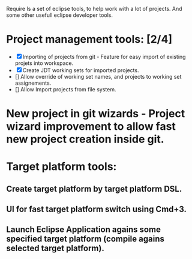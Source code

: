 Require
Is a set of eclipse tools, to help work with a lot of projects.
And some other usefull eclipse developer tools.

* Project management tools: [2/4]
  - [X] Importing of projects from git - Feature for easy import of existing projets into workspace.
  - [X] Create JDT working sets for imported projects.
  - [] Allow override of working set names, and projects to working set assignements.
  - [] Allow Import projects from file system.

* New project in git wizards - Project wizard improvement to allow fast new project creation inside git.

* Target platform tools:
** Create target platform by target platform DSL.
** UI for fast target platform switch using Cmd+3.
** Launch Eclipse Application agains some specified target platform (compile agains selected target platform).

